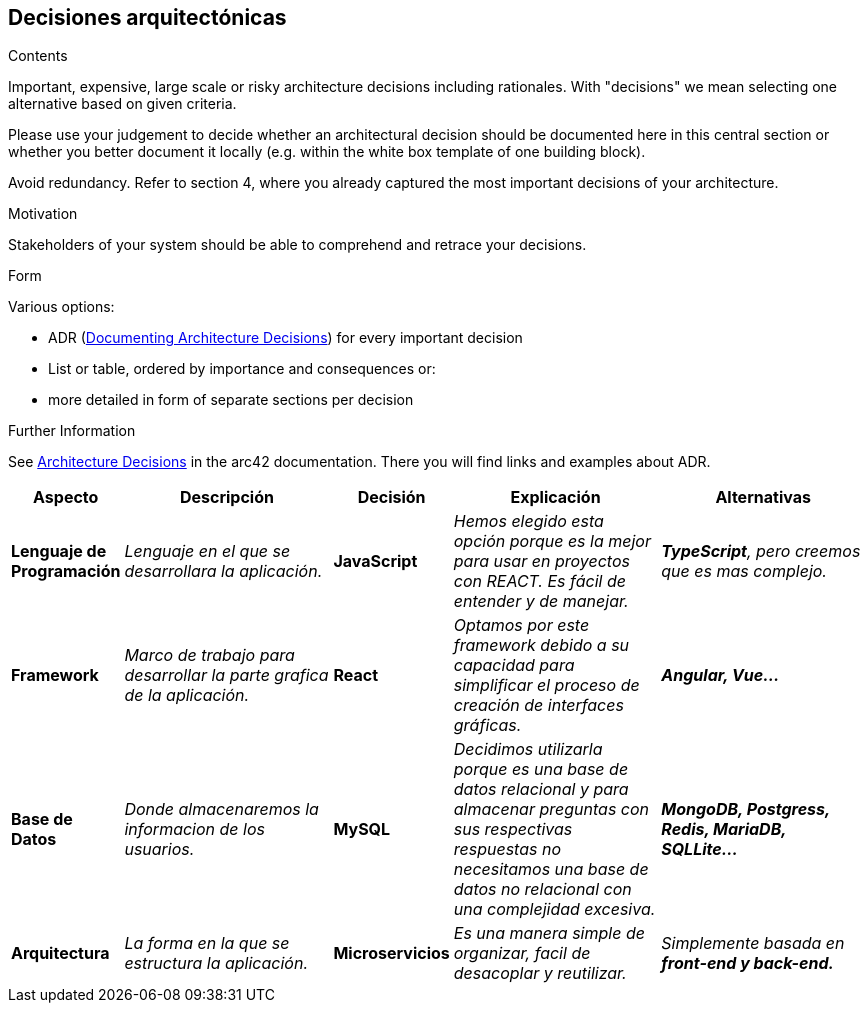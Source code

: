 ifndef::imagesdir[:imagesdir: ../images]

[[section-design-decisions]]
== Decisiones arquitectónicas


[role="arc42help"]
****
.Contents
Important, expensive, large scale or risky architecture decisions including rationales.
With "decisions" we mean selecting one alternative based on given criteria.

Please use your judgement to decide whether an architectural decision should be documented
here in this central section or whether you better document it locally
(e.g. within the white box template of one building block).

Avoid redundancy. 
Refer to section 4, where you already captured the most important decisions of your architecture.

.Motivation
Stakeholders of your system should be able to comprehend and retrace your decisions.

.Form
Various options:

* ADR (https://cognitect.com/blog/2011/11/15/documenting-architecture-decisions[Documenting Architecture Decisions]) for every important decision
* List or table, ordered by importance and consequences or:
* more detailed in form of separate sections per decision

.Further Information

See https://docs.arc42.org/section-9/[Architecture Decisions] in the arc42 documentation.
There you will find links and examples about ADR.

****

[options="header",cols="1,2,1,2,2e"]
|===
|Aspecto |Descripción |Decisión |Explicación |Alternativas

|*Lenguaje de Programación* 
|_Lenguaje en el que se desarrollara la aplicación._
|*JavaScript*
|_Hemos elegido esta opción porque es la mejor para usar en proyectos con REACT. Es fácil de entender y de manejar._
|*TypeScript*, pero creemos que es mas complejo.

|*Framework* 
|_Marco de trabajo para desarrollar la parte grafica de la aplicación._
|*React*
|_Optamos por este framework debido a su capacidad para simplificar el proceso de creación de interfaces gráficas._
|*Angular, Vue...*

|*Base de Datos* 
|_Donde almacenaremos la informacion de los usuarios._
|*MySQL*
|_Decidimos utilizarla porque es una base de datos relacional y para almacenar preguntas con sus respectivas respuestas no necesitamos una base de datos 
no relacional con una complejidad excesiva._
|*MongoDB, Postgress, Redis, MariaDB, SQLLite...*

|*Arquitectura* 
|_La forma en la que se estructura la aplicación._
|*Microservicios*
|_Es una manera simple de organizar, facil de desacoplar y reutilizar._
|Simplemente basada en *front-end y back-end.*

|===
